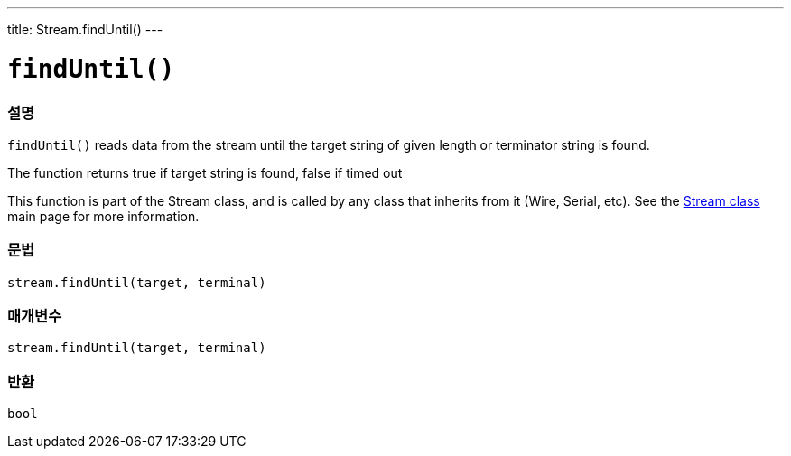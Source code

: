 ---
title: Stream.findUntil()
---




= `findUntil()`


// OVERVIEW SECTION STARTS
[#overview]
--

[float]
=== 설명
`findUntil()` reads data from the stream until the target string of given length or terminator string is found.

The function returns true if target string is found, false if timed out

This function is part of the Stream class, and is called by any class that inherits from it (Wire, Serial, etc). See the link:../../stream[Stream class] main page for more information.
[%hardbreaks]


[float]
=== 문법
`stream.findUntil(target, terminal)`


[float]
=== 매개변수
`stream.findUntil(target, terminal)`

[float]
=== 반환
`bool`

--
// OVERVIEW SECTION ENDS
